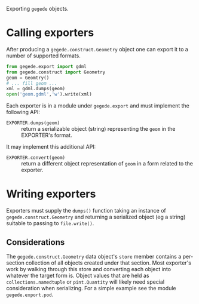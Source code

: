 Exporting =gegede= objects.

* Calling exporters

After producing a =gegede.construct.Geometry= object one can export it to a number of supported formats.  

#+BEGIN_SRC python
  from gegede.export import gdml
  from gegede.construct import Geometry
  geom = Geomtry()
  # ... fill geom ...
  xml = gdml.dumps(geom)
  open('geom.gdml','w').write(xml)
#+END_SRC

Each exporter is in a module under =gegede.export= and must implement the following API:

- =EXPORTER.dumps(geom)= :: return a serializable object (string) representing the =geom= in the EXPORTER's format.

It may implement this additional API:

- =EXPORTER.convert(geom)= :: return a different object representation of =geom= in a form related to the exporter.

* Writing exporters

Exporters must supply the =dumps()= function taking an instance of =gegede.construct.Geometry= and returning a serialized object (eg a string) suitable to passing to =file.write()=.

** Considerations

The =gegede.construct.Geometry= data object's =store= member contains a per-section collection of all objects created under that section.  Most exporter's work by walking through this store and converting each object into whatever the target form is.  Object values that are held as =collections.namedtuple= or =pint.Quantity= will likely need special consideration when serializing.  For a simple example see the module =gegede.export.pod=.


